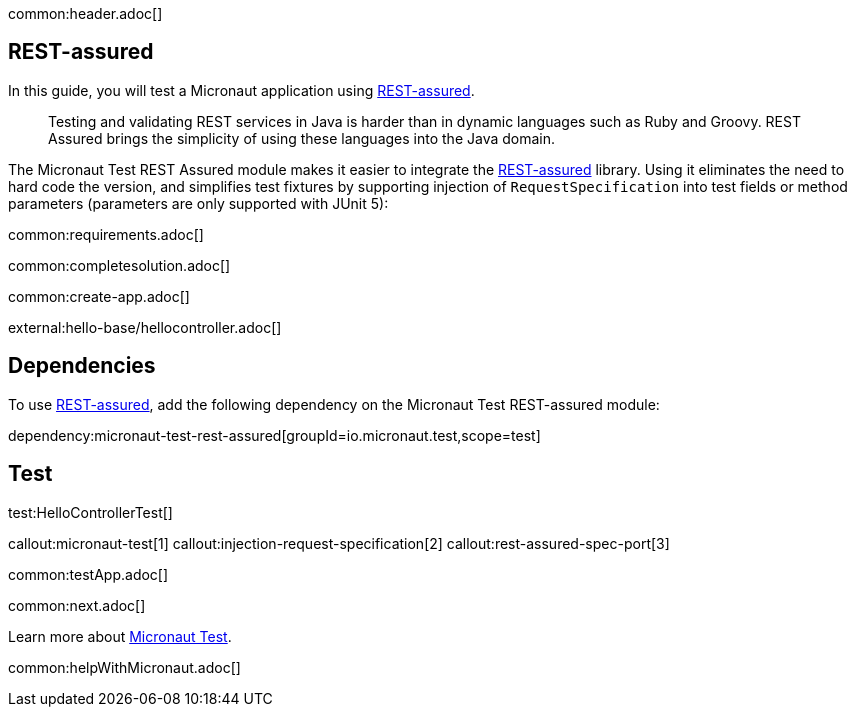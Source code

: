 common:header.adoc[]

== REST-assured

In this guide, you will test a Micronaut application using https://rest-assured.io[REST-assured].

____
Testing and validating REST services in Java is harder than in dynamic languages such as Ruby and Groovy. REST Assured brings the simplicity of using these languages into the Java domain.

____

The Micronaut Test REST Assured module makes it easier to integrate the https://rest-assured.io[REST-assured] library. Using it eliminates the need to hard code the version, and simplifies test fixtures by supporting injection of `RequestSpecification` into test fields or method parameters (parameters are only supported with JUnit 5):

common:requirements.adoc[]

common:completesolution.adoc[]

common:create-app.adoc[]

external:hello-base/hellocontroller.adoc[]

== Dependencies

To use https://rest-assured.io[REST-assured], add the following dependency on the Micronaut Test REST-assured module:

dependency:micronaut-test-rest-assured[groupId=io.micronaut.test,scope=test]

== Test

test:HelloControllerTest[]

callout:micronaut-test[1]
callout:injection-request-specification[2]
callout:rest-assured-spec-port[3]

common:testApp.adoc[]

common:next.adoc[]

Learn more about https://micronaut-projects.github.io/micronaut-test/latest/guide/[Micronaut Test].

common:helpWithMicronaut.adoc[]
